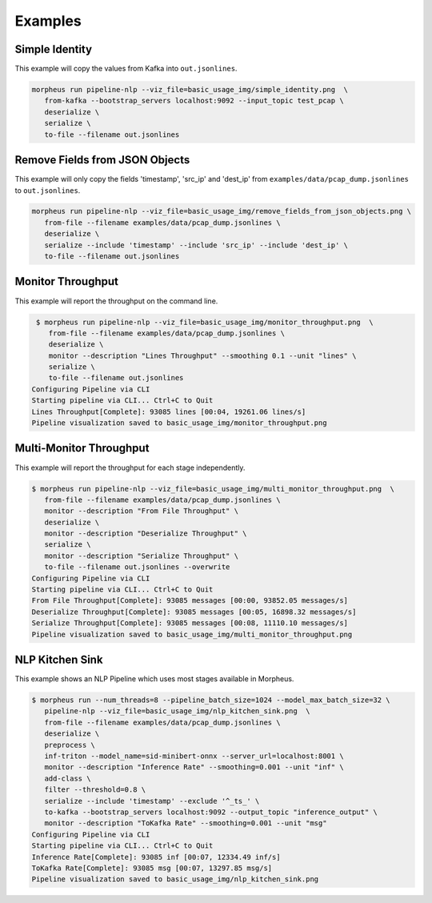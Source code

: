 ..
   SPDX-FileCopyrightText: Copyright (c) 2022, NVIDIA CORPORATION & AFFILIATES. All rights reserved.
   SPDX-License-Identifier: Apache-2.0

   Licensed under the Apache License, Version 2.0 (the "License");
   you may not use this file except in compliance with the License.
   You may obtain a copy of the License at

   http://www.apache.org/licenses/LICENSE-2.0

   Unless required by applicable law or agreed to in writing, software
   distributed under the License is distributed on an "AS IS" BASIS,
   WITHOUT WARRANTIES OR CONDITIONS OF ANY KIND, either express or implied.
   See the License for the specific language governing permissions and
   limitations under the License.

Examples
--------

Simple Identity
^^^^^^^^^^^^^^^

This example will copy the values from Kafka into ``out.jsonlines``.

.. image:: img/simple_identity.png

.. code-block:: bash

   morpheus run pipeline-nlp --viz_file=basic_usage_img/simple_identity.png  \
      from-kafka --bootstrap_servers localhost:9092 --input_topic test_pcap \
      deserialize \
      serialize \
      to-file --filename out.jsonlines

Remove Fields from JSON Objects
^^^^^^^^^^^^^^^^^^^^^^^^^^^^^^^

This example will only copy the fields 'timestamp', 'src_ip' and 'dest_ip' from ``examples/data/pcap_dump.jsonlines`` to
``out.jsonlines``.

.. image:: img/remove_fields_from_json_objects.png

.. code-block:: bash

   morpheus run pipeline-nlp --viz_file=basic_usage_img/remove_fields_from_json_objects.png \
      from-file --filename examples/data/pcap_dump.jsonlines \
      deserialize \
      serialize --include 'timestamp' --include 'src_ip' --include 'dest_ip' \
      to-file --filename out.jsonlines

Monitor Throughput
^^^^^^^^^^^^^^^^^^

This example will report the throughput on the command line.

.. image:: img/monitor_throughput.png

.. code-block:: console

   $ morpheus run pipeline-nlp --viz_file=basic_usage_img/monitor_throughput.png  \
      from-file --filename examples/data/pcap_dump.jsonlines \
      deserialize \
      monitor --description "Lines Throughput" --smoothing 0.1 --unit "lines" \
      serialize \
      to-file --filename out.jsonlines
  Configuring Pipeline via CLI
  Starting pipeline via CLI... Ctrl+C to Quit
  Lines Throughput[Complete]: 93085 lines [00:04, 19261.06 lines/s]
  Pipeline visualization saved to basic_usage_img/monitor_throughput.png

Multi-Monitor Throughput
^^^^^^^^^^^^^^^^^^^^^^^^

This example will report the throughput for each stage independently.

.. image:: img/multi_monitor_throughput.png

.. code-block:: console

   $ morpheus run pipeline-nlp --viz_file=basic_usage_img/multi_monitor_throughput.png  \
      from-file --filename examples/data/pcap_dump.jsonlines \
      monitor --description "From File Throughput" \
      deserialize \
      monitor --description "Deserialize Throughput" \
      serialize \
      monitor --description "Serialize Throughput" \
      to-file --filename out.jsonlines --overwrite
   Configuring Pipeline via CLI
   Starting pipeline via CLI... Ctrl+C to Quit
   From File Throughput[Complete]: 93085 messages [00:00, 93852.05 messages/s]
   Deserialize Throughput[Complete]: 93085 messages [00:05, 16898.32 messages/s]
   Serialize Throughput[Complete]: 93085 messages [00:08, 11110.10 messages/s]
   Pipeline visualization saved to basic_usage_img/multi_monitor_throughput.png


NLP Kitchen Sink
^^^^^^^^^^^^^^^^

This example shows an NLP Pipeline which uses most stages available in Morpheus.

.. image:: img/nlp_kitchen_sink.png

.. code-block:: console

   $ morpheus run --num_threads=8 --pipeline_batch_size=1024 --model_max_batch_size=32 \
      pipeline-nlp --viz_file=basic_usage_img/nlp_kitchen_sink.png  \
      from-file --filename examples/data/pcap_dump.jsonlines \
      deserialize \
      preprocess \
      inf-triton --model_name=sid-minibert-onnx --server_url=localhost:8001 \
      monitor --description "Inference Rate" --smoothing=0.001 --unit "inf" \
      add-class \
      filter --threshold=0.8 \
      serialize --include 'timestamp' --exclude '^_ts_' \
      to-kafka --bootstrap_servers localhost:9092 --output_topic "inference_output" \
      monitor --description "ToKafka Rate" --smoothing=0.001 --unit "msg"
   Configuring Pipeline via CLI
   Starting pipeline via CLI... Ctrl+C to Quit
   Inference Rate[Complete]: 93085 inf [00:07, 12334.49 inf/s]
   ToKafka Rate[Complete]: 93085 msg [00:07, 13297.85 msg/s]
   Pipeline visualization saved to basic_usage_img/nlp_kitchen_sink.png


